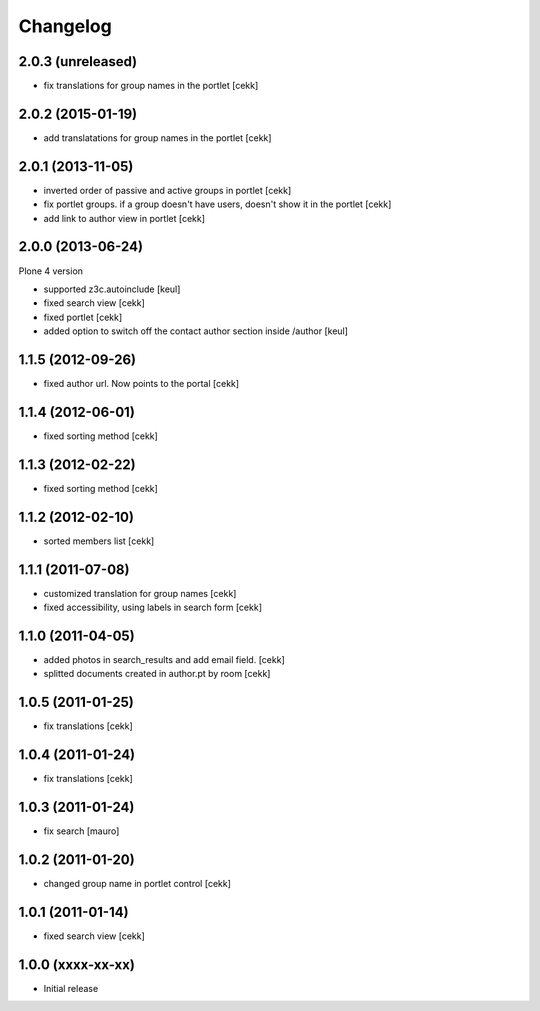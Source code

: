 Changelog
=========

2.0.3 (unreleased)
------------------

- fix translations for group names in the portlet [cekk]


2.0.2 (2015-01-19)
------------------

- add translatations for group names in the portlet [cekk]


2.0.1 (2013-11-05)
------------------

- inverted order of passive and active groups in portlet [cekk]
- fix portlet groups. if a group doesn't have users, doesn't show it in the
  portlet [cekk]
- add link to author view in portlet [cekk]

2.0.0 (2013-06-24)
------------------

Plone 4 version

- supported z3c.autoinclude [keul]
- fixed search view [cekk]
- fixed portlet [cekk]
- added option to switch off the contact author section inside
  /author [keul]

1.1.5 (2012-09-26)
------------------

- fixed author url. Now points to the portal [cekk]

1.1.4 (2012-06-01)
------------------

* fixed sorting method [cekk]

1.1.3 (2012-02-22)
------------------
* fixed sorting method [cekk]

1.1.2 (2012-02-10)
------------------
* sorted members list [cekk]

1.1.1 (2011-07-08)
------------------
* customized translation for group names [cekk]
* fixed accessibility, using labels in search form [cekk]

1.1.0 (2011-04-05)
------------------

* added photos in search_results and add email field. [cekk]
* splitted documents created in author.pt by room [cekk]

1.0.5 (2011-01-25)
------------------

* fix translations [cekk]

1.0.4 (2011-01-24)
------------------

* fix translations [cekk]

1.0.3 (2011-01-24)
------------------

* fix search [mauro]

1.0.2 (2011-01-20)
------------------

* changed group name in portlet control [cekk]

1.0.1 (2011-01-14)
------------------

* fixed search view [cekk]

1.0.0 (xxxx-xx-xx)
------------------

* Initial release
